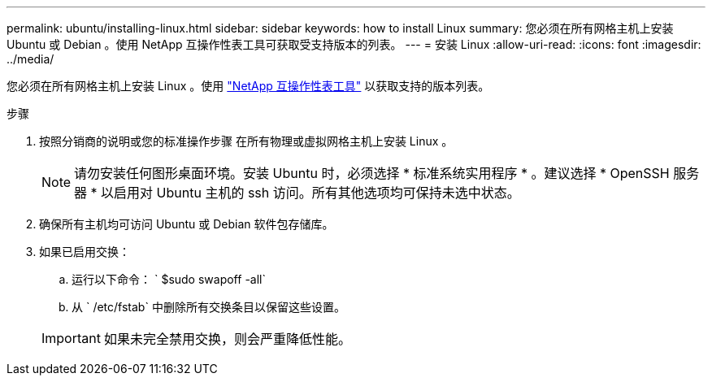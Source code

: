 ---
permalink: ubuntu/installing-linux.html 
sidebar: sidebar 
keywords: how to install Linux 
summary: 您必须在所有网格主机上安装 Ubuntu 或 Debian 。使用 NetApp 互操作性表工具可获取受支持版本的列表。 
---
= 安装 Linux
:allow-uri-read: 
:icons: font
:imagesdir: ../media/


[role="lead"]
您必须在所有网格主机上安装 Linux 。使用 https://mysupport.netapp.com/matrix["NetApp 互操作性表工具"^] 以获取支持的版本列表。

.步骤
. 按照分销商的说明或您的标准操作步骤 在所有物理或虚拟网格主机上安装 Linux 。
+

NOTE: 请勿安装任何图形桌面环境。安装 Ubuntu 时，必须选择 * 标准系统实用程序 * 。建议选择 * OpenSSH 服务器 * 以启用对 Ubuntu 主机的 ssh 访问。所有其他选项均可保持未选中状态。

. 确保所有主机均可访问 Ubuntu 或 Debian 软件包存储库。
. 如果已启用交换：
+
.. 运行以下命令： ` $sudo swapoff -all`
.. 从 ` /etc/fstab` 中删除所有交换条目以保留这些设置。


+

IMPORTANT: 如果未完全禁用交换，则会严重降低性能。


